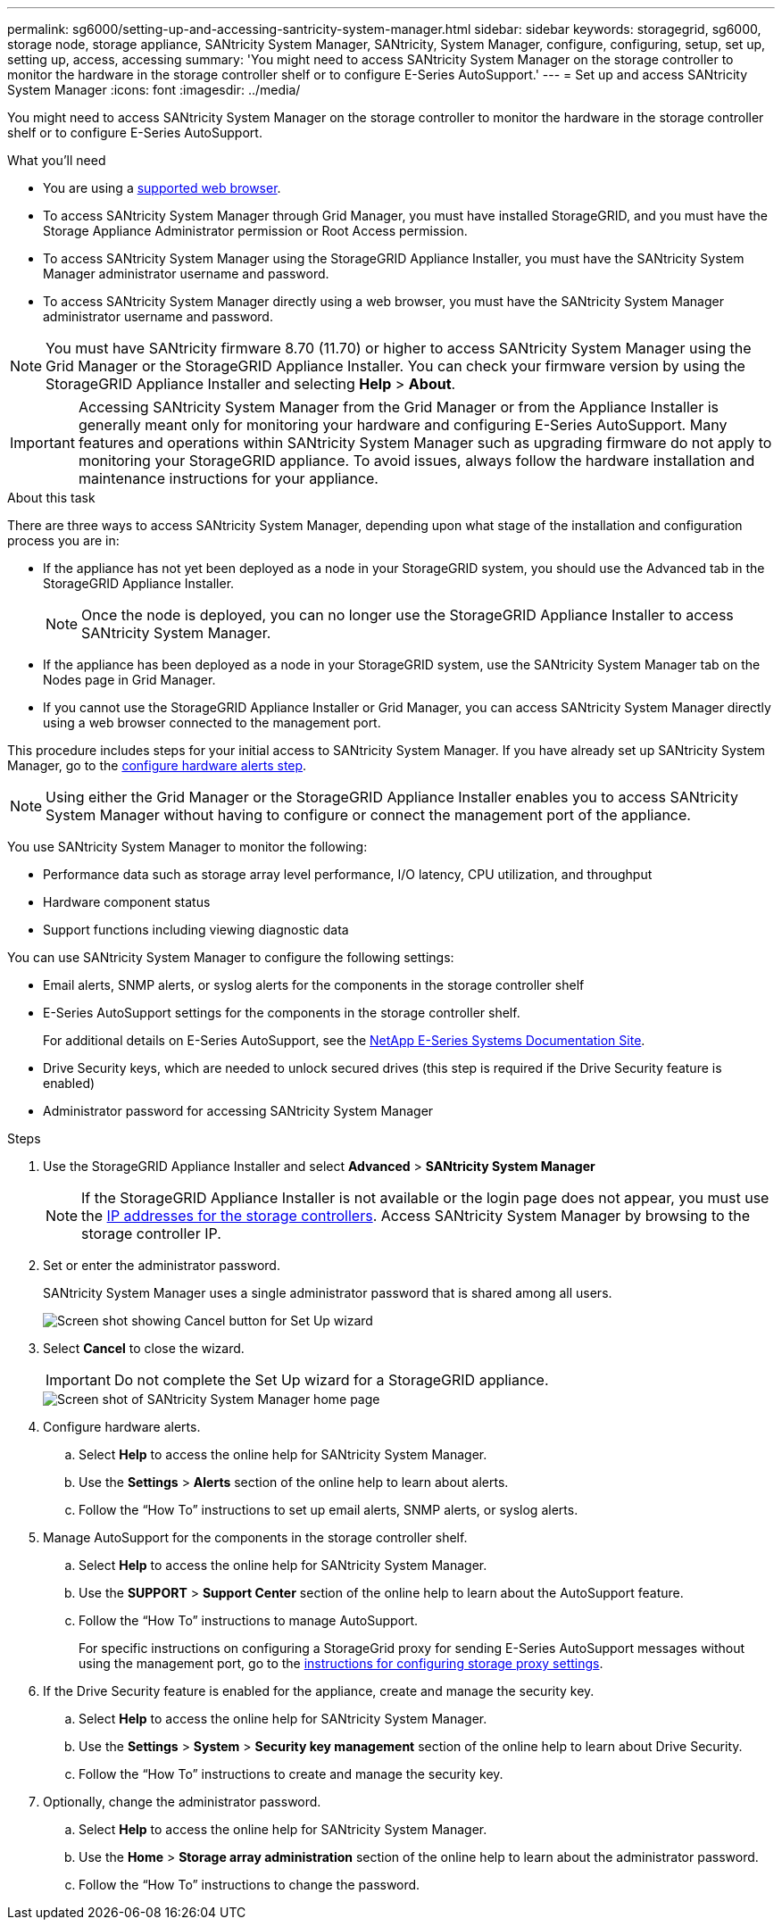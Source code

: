 ---
permalink: sg6000/setting-up-and-accessing-santricity-system-manager.html
sidebar: sidebar
keywords: storagegrid, sg6000, storage node, storage appliance, SANtricity System Manager, SANtricity, System Manager, configure, configuring, setup, set up, setting up, access, accessing
summary: 'You might need to access SANtricity System Manager on the storage controller to monitor the hardware in the storage controller shelf or to configure E-Series AutoSupport.'
---
= Set up and access SANtricity System Manager
:icons: font
:imagesdir: ../media/

[.lead]
You might need to access SANtricity System Manager on the storage controller to monitor the hardware in the storage controller shelf or to configure E-Series AutoSupport.

.What you'll need

* You are using a xref:../admin/web-browser-requirements.adoc[supported web browser].
* To access SANtricity System Manager through Grid Manager, you must have installed StorageGRID, and you must have the Storage Appliance Administrator permission or Root Access permission.
* To access SANtricity System Manager using the StorageGRID Appliance Installer, you must have the SANtricity System Manager administrator username and password.
* To access SANtricity System Manager directly using a web browser, you must have the SANtricity System Manager administrator username and password.

NOTE: You must have SANtricity firmware 8.70 (11.70) or higher to access SANtricity System Manager using the Grid Manager or the StorageGRID Appliance Installer. You can check your firmware version by using the StorageGRID Appliance Installer and selecting *Help* > *About*.

IMPORTANT: Accessing SANtricity System Manager from the Grid Manager or from the Appliance Installer is generally meant only for monitoring your hardware and configuring E-Series AutoSupport. Many features and operations within SANtricity System Manager such as upgrading firmware do not apply to monitoring your StorageGRID appliance. To avoid issues, always follow the hardware installation and maintenance instructions for your appliance.

.About this task

There are three ways to access SANtricity System Manager, depending upon what stage of the installation and configuration process you are in:

* If the appliance has not yet been deployed as a node in your StorageGRID system, you should use the Advanced tab in the StorageGRID Appliance Installer.
+
NOTE: Once the node is deployed, you can no longer use the StorageGRID Appliance Installer to access SANtricity System Manager.

* If the appliance has been deployed as a node in your StorageGRID system, use the SANtricity System Manager tab on the Nodes page in Grid Manager.
* If you cannot use the StorageGRID Appliance Installer or Grid Manager, you can access SANtricity System Manager directly using a web browser connected to the management port.

This procedure includes steps for your initial access to SANtricity System Manager. If you have already set up SANtricity System Manager, go to the  <<config_hardware_alerts_sg6000,configure hardware alerts step>>.

NOTE: Using either the Grid Manager or the StorageGRID Appliance Installer enables you to access SANtricity System Manager without having to configure or connect the management port of the appliance.

You use SANtricity System Manager to monitor the following:

* Performance data such as storage array level performance, I/O latency, CPU utilization, and throughput
* Hardware component status
* Support functions including viewing diagnostic data

You can use SANtricity System Manager to configure the following settings:

* Email alerts, SNMP alerts, or syslog alerts for the components in the storage controller shelf
* E-Series AutoSupport settings for the components in the storage controller shelf.
+
For additional details on E-Series AutoSupport, see the http://mysupport.netapp.com/info/web/ECMP1658252.html[NetApp E-Series Systems Documentation Site^].

* Drive Security keys, which are needed to unlock secured drives (this step is required if the Drive Security feature is enabled)
* Administrator password for accessing SANtricity System Manager

.Steps

. Use the StorageGRID Appliance Installer and select *Advanced* > *SANtricity System Manager*

+
NOTE: If the StorageGRID Appliance Installer is not available or the login page does not appear, you must use the xref:setting-ip-addresses-for-storage-controllers-using-storagegrid-appliance-installer.adoc[IP addresses for the storage controllers]. Access SANtricity System Manager by browsing to the storage controller IP.

. Set or enter the administrator password.
+
SANtricity System Manager uses a single administrator password that is shared among all users.
+
image::../media/san_setup_wizard.gif[Screen shot showing Cancel button for Set Up wizard]

. Select *Cancel* to close the wizard.
+
IMPORTANT: Do not complete the Set Up wizard for a StorageGRID appliance.
+
image::../media/sam_home_page.gif[Screen shot of SANtricity System Manager home page]

. [[config_hardware_alerts_sg6000, start=4]]Configure hardware alerts.
 .. Select *Help* to access the online help for SANtricity System Manager.
 .. Use the *Settings* > *Alerts* section of the online help to learn about alerts.
 .. Follow the "`How To`" instructions to set up email alerts, SNMP alerts, or syslog alerts.
. Manage AutoSupport for the components in the storage controller shelf.
 .. Select *Help* to access the online help for SANtricity System Manager.
 .. Use the *SUPPORT* > *Support Center* section of the online help to learn about the AutoSupport feature.
 .. Follow the "`How To`" instructions to manage AutoSupport.
+
For specific instructions on configuring a StorageGrid proxy for sending E-Series AutoSupport messages without using the management port, go to the xref:../admin/configuring-storage-proxy-settings.adoc[instructions for configuring storage proxy settings].

. If the Drive Security feature is enabled for the appliance, create and manage the security key.
 .. Select *Help* to access the online help for SANtricity System Manager.
 .. Use the *Settings* > *System* > *Security key management* section of the online help to learn about Drive Security.
 .. Follow the "`How To`" instructions to create and manage the security key.
. Optionally, change the administrator password.
 .. Select *Help* to access the online help for SANtricity System Manager.
 .. Use the *Home* > *Storage array administration* section of the online help to learn about the administrator password.
 .. Follow the "`How To`" instructions to change the password.